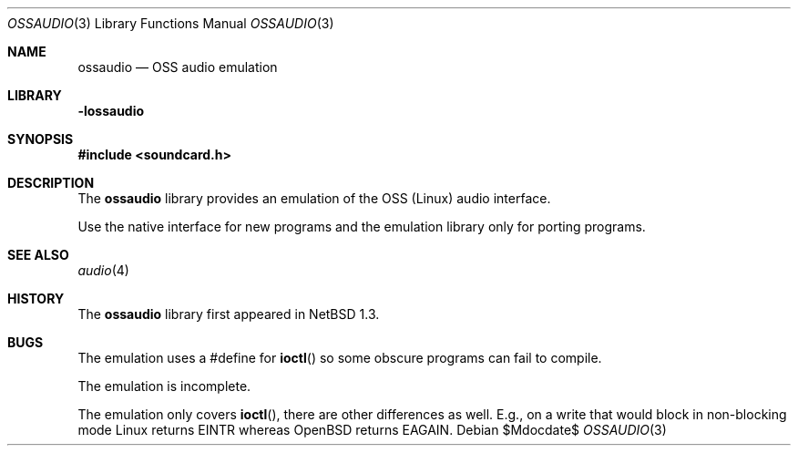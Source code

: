 .\"	$OpenBSD: ossaudio.3,v 1.9 2007/05/31 19:19:36 jmc Exp $
.\"	$NetBSD: ossaudio.3,v 1.12 2001/05/19 17:23:39 jdolecek Exp $
.\"
.\" Copyright (c) 1997 The NetBSD Foundation, Inc.
.\" All rights reserved.
.\"
.\" This code is derived from software contributed to The NetBSD Foundation
.\" by Lennart Augustsson,
.\"
.\" Redistribution and use in source and binary forms, with or without
.\" modification, are permitted provided that the following conditions
.\" are met:
.\" 1. Redistributions of source code must retain the above copyright
.\"    notice, this list of conditions and the following disclaimer.
.\" 2. Redistributions in binary form must reproduce the above copyright
.\"    notice, this list of conditions and the following disclaimer in the
.\"    documentation and/or other materials provided with the distribution.
.\" 3. All advertising materials mentioning features or use of this software
.\"    must display the following acknowledgement:
.\"        This product includes software developed by the NetBSD
.\"        Foundation, Inc. and its contributors.
.\" 4. Neither the name of The NetBSD Foundation nor the names of its
.\"    contributors may be used to endorse or promote products derived
.\"    from this software without specific prior written permission.
.\"
.\" THIS SOFTWARE IS PROVIDED BY THE NETBSD FOUNDATION, INC. AND CONTRIBUTORS
.\" ``AS IS'' AND ANY EXPRESS OR IMPLIED WARRANTIES, INCLUDING, BUT NOT LIMITED
.\" TO, THE IMPLIED WARRANTIES OF MERCHANTABILITY AND FITNESS FOR A PARTICULAR
.\" PURPOSE ARE DISCLAIMED.  IN NO EVENT SHALL THE FOUNDATION OR CONTRIBUTORS
.\" BE LIABLE FOR ANY DIRECT, INDIRECT, INCIDENTAL, SPECIAL, EXEMPLARY, OR
.\" CONSEQUENTIAL DAMAGES (INCLUDING, BUT NOT LIMITED TO, PROCUREMENT OF
.\" SUBSTITUTE GOODS OR SERVICES; LOSS OF USE, DATA, OR PROFITS; OR BUSINESS
.\" INTERRUPTION) HOWEVER CAUSED AND ON ANY THEORY OF LIABILITY, WHETHER IN
.\" CONTRACT, STRICT LIABILITY, OR TORT (INCLUDING NEGLIGENCE OR OTHERWISE)
.\" ARISING IN ANY WAY OUT OF THE USE OF THIS SOFTWARE, EVEN IF ADVISED OF THE
.\" POSSIBILITY OF SUCH DAMAGE.
.\"
.Dd $Mdocdate$
.Dt OSSAUDIO 3
.Os
.Sh NAME
.Nm ossaudio
.Nd OSS audio emulation
.Sh LIBRARY
.Nm -lossaudio
.Sh SYNOPSIS
.Fd #include <soundcard.h>
.Sh DESCRIPTION
The
.Nm
library provides an emulation of the OSS (Linux) audio
interface.
.Pp
Use the native interface for new programs and the emulation
library only for porting programs.
.Sh SEE ALSO
.Xr audio 4
.Sh HISTORY
The
.Nm
library first appeared in
.Nx 1.3 .
.Sh BUGS
The emulation uses a #define for
.Fn ioctl
so some obscure programs
can fail to compile.
.Pp
The emulation is incomplete.
.Pp
The emulation only covers
.Fn ioctl ,
there are other differences as well.
E.g., on a write that would block in non-blocking mode Linux returns
.Dv EINTR
whereas
.Ox
returns
.Dv EAGAIN .
